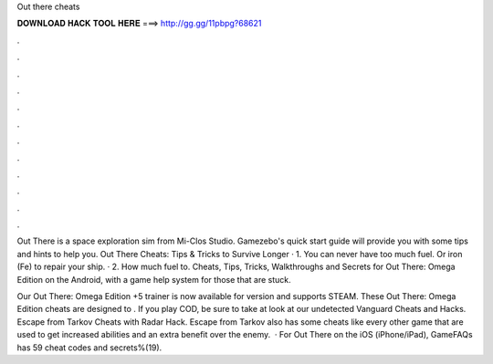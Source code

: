 Out there cheats



𝐃𝐎𝐖𝐍𝐋𝐎𝐀𝐃 𝐇𝐀𝐂𝐊 𝐓𝐎𝐎𝐋 𝐇𝐄𝐑𝐄 ===> http://gg.gg/11pbpg?68621



.



.



.



.



.



.



.



.



.



.



.



.

Out There is a space exploration sim from Mi-Clos Studio. Gamezebo's quick start guide will provide you with some tips and hints to help you. Out There Cheats: Tips & Tricks to Survive Longer · 1. You can never have too much fuel. Or iron (Fe) to repair your ship. · 2. How much fuel to. Cheats, Tips, Tricks, Walkthroughs and Secrets for Out There: Omega Edition on the Android, with a game help system for those that are stuck.

Our Out There: Omega Edition +5 trainer is now available for version and supports STEAM. These Out There: Omega Edition cheats are designed to . If you play COD, be sure to take at look at our undetected Vanguard Cheats and Hacks. Escape from Tarkov Cheats with Radar Hack. Escape from Tarkov also has some cheats like every other game that are used to get increased abilities and an extra benefit over the enemy.  · For Out There on the iOS (iPhone/iPad), GameFAQs has 59 cheat codes and secrets%(19).
